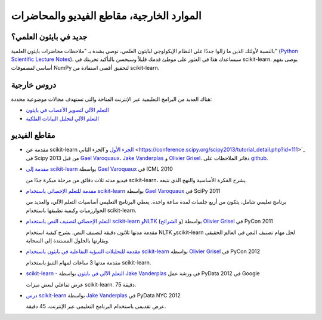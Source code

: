 ===========================================
الموارد الخارجية، مقاطع الفيديو والمحاضرات
===========================================

جديد في بايثون العلمي؟
==========================
بالنسبة لأولئك الذين ما زالوا جددًا على النظام الإيكولوجي لبايثون العلمي، نوصي بشدة بـ "ملاحظات محاضرات بايثون العلمية" (`Python Scientific Lecture Notes <https://scipy-lectures.org>`_). سيساعدك هذا في العثور على موطئ قدمك قليلاً وسيحسن بالتأكيد تجربتك في scikit-learn. يوصى بفهم أساسي لمصفوفات NumPy لتحقيق أقصى استفادة من scikit-learn.

دروس خارجية
=============

هناك العديد من البرامج التعليمية عبر الإنترنت المتاحة والتي تستهدف مجالات موضوعية محددة:

- `التعلم الآلي لتصوير الأعصاب في بايثون <https://nilearn.github.io/>`_
- `التعلم الآلي لتحليل البيانات الفلكية <https://github.com/astroML/sklearn_tutorial>`_

.. _videos:

مقاطع الفيديو
========

- مقدمة عن scikit-learn `الجزء الأول <https://conference.scipy.org/scipy2013/tutorial_detail.php?id=107>`_ و`الجزء الثاني <https://conference.scipy.org/scipy2013/tutorial_detail.php?id=111>`_ في Scipy 2013 من قبل `Gael Varoquaux`_، `Jake Vanderplas`_ و `Olivier Grisel`_. دفاتر الملاحظات على `github <https://github.com/jakevdp/sklearn_scipy2013>`_.

- `مقدمة إلى scikit-learn <http://videolectures.net/icml2010_varaquaux_scik/>`_ بواسطة `Gael Varoquaux`_ في ICML 2010

  فيديو مدته ثلاث دقائق من مرحلة مبكرة جدًا من scikit-learn، يشرح الفكرة الأساسية والنهج الذي نتبعه.

- `مقدمة للتعلم الإحصائي باستخدام scikit-learn <https://archive.org/search.php?query=scikit-learn>`_ بواسطة `Gael Varoquaux`_ في SciPy 2011

  برنامج تعليمي شامل، يتكون من أربع جلسات لمدة ساعة واحدة. يغطي البرنامج التعليمي أساسيات التعلم الآلي، والعديد من الخوارزميات وكيفية تطبيقها باستخدام scikit-learn.

- `التعلم الإحصائي لتصنيف النص باستخدام scikit-learn وNLTK <https://pyvideo.org/video/417/pycon-2011--statistical-machine-learning-for-text>`_ (و `الشرائح <https://www.slideshare.net/ogrisel/statistical-machine-learning-for-text-classification-with-scikitlearn-and-nltk>`_) بواسطة `Olivier Grisel`_ في PyCon 2011

  مقدمة مدتها ثلاثون دقيقة لتصنيف النص. يشرح كيفية استخدام NLTK وscikit-learn لحل مهام تصنيف النص في العالم الحقيقي ويقارنها بالحلول المستندة إلى السحابة.

- `مقدمة للتحليلات التنبؤية التفاعلية في بايثون باستخدام scikit-learn <https://www.youtube.com/watch?v=Zd5dfooZWG4>`_ بواسطة `Olivier Grisel`_ في PyCon 2012

  مقدمة مدتها 3 ساعات لمهام التنبؤ باستخدام scikit-learn.

- `scikit-learn - التعلم الآلي في بايثون <https://www.youtube.com/watch?v=cHZONQ2-x7I>`_ بواسطة `Jake Vanderplas`_ في ورشة عمل PyData 2012 في Google

  عرض تفاعلي لبعض ميزات scikit-learn. 75 دقيقة.

- `درس scikit-learn <https://www.youtube.com/watch?v=cHZONQ2-x7I>`_ بواسطة `Jake Vanderplas`_ في PyData NYC 2012

  عرض تقديمي باستخدام البرنامج التعليمي عبر الإنترنت، 45 دقيقة.


.. _Gael Varoquaux: https://gael-varoquaux.info
.. _Jake Vanderplas: http://www.vanderplas.com
.. _Olivier Grisel: https://twitter.com/ogrisel
